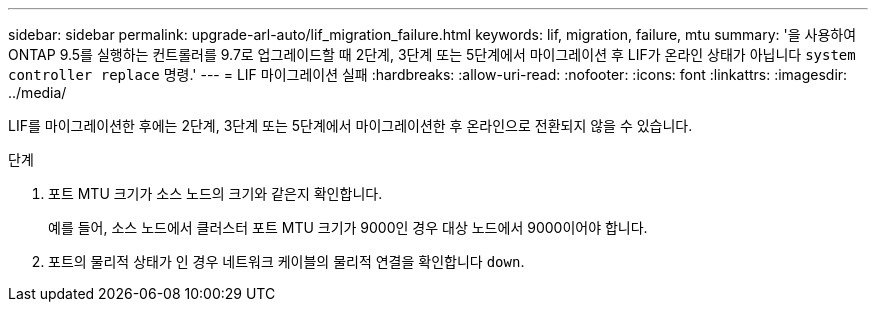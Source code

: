 ---
sidebar: sidebar 
permalink: upgrade-arl-auto/lif_migration_failure.html 
keywords: lif, migration, failure, mtu 
summary: '을 사용하여 ONTAP 9.5를 실행하는 컨트롤러를 9.7로 업그레이드할 때 2단계, 3단계 또는 5단계에서 마이그레이션 후 LIF가 온라인 상태가 아닙니다 `system controller replace` 명령.' 
---
= LIF 마이그레이션 실패
:hardbreaks:
:allow-uri-read: 
:nofooter: 
:icons: font
:linkattrs: 
:imagesdir: ../media/


[role="lead"]
LIF를 마이그레이션한 후에는 2단계, 3단계 또는 5단계에서 마이그레이션한 후 온라인으로 전환되지 않을 수 있습니다.

.단계
. 포트 MTU 크기가 소스 노드의 크기와 같은지 확인합니다.
+
예를 들어, 소스 노드에서 클러스터 포트 MTU 크기가 9000인 경우 대상 노드에서 9000이어야 합니다.

. 포트의 물리적 상태가 인 경우 네트워크 케이블의 물리적 연결을 확인합니다 `down`.

